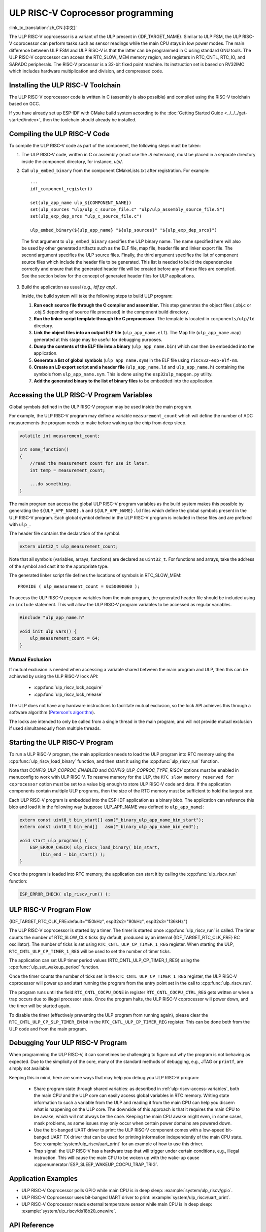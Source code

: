ULP RISC-V Coprocessor programming
==================================
:link_to_translation:`zh_CN:[中文]`

The ULP RISC-V coprocessor is a variant of the ULP present in {IDF_TARGET_NAME}. Similar to ULP FSM, the ULP RISC-V coprocessor can perform tasks such as sensor readings while the main CPU stays in low power modes. The main difference between ULP FSM and ULP RISC-V is that the latter can be programmed in C using standard GNU tools. The ULP RISC-V coprocessor can access the RTC_SLOW_MEM memory region, and registers in RTC_CNTL, RTC_IO, and SARADC peripherals. The RISC-V processor is a 32-bit fixed point machine. Its instruction set is based on RV32IMC which includes hardware multiplication and division, and compressed code.

Installing the ULP RISC-V Toolchain
-----------------------------------

The ULP RISC-V coprocessor code is written in C (assembly is also possible) and compiled using the RISC-V toolchain based on GCC.

If you have already set up ESP-IDF with CMake build system according to the :doc:`Getting Started Guide <../../../get-started/index>`, then the toolchain should already be installed.

.. note: In earlier versions of ESP-IDF, RISC-V toolchain had a different prefix: `riscv-none-embed-gcc`.

Compiling the ULP RISC-V Code
-----------------------------

To compile the ULP RISC-V code as part of the component, the following steps must be taken:

1. The ULP RISC-V code, written in C or assembly (must use the `.S` extension), must be placed in a separate directory inside the component directory, for instance, `ulp/`.

.. note: When registering the component (via ``idf_component_register``), this directory should not be added to the ``SRC_DIRS`` argument as it is currently done for the ULP FSM. See the step below for how to properly add ULP source files.

2. Call ``ulp_embed_binary`` from the component CMakeLists.txt after registration. For example::

    ...
    idf_component_register()

    set(ulp_app_name ulp_${COMPONENT_NAME})
    set(ulp_sources "ulp/ulp_c_source_file.c" "ulp/ulp_assembly_source_file.S")
    set(ulp_exp_dep_srcs "ulp_c_source_file.c")

    ulp_embed_binary(${ulp_app_name} "${ulp_sources}" "${ulp_exp_dep_srcs}")

 The first argument to ``ulp_embed_binary`` specifies the ULP binary name. The name specified here will also be used by other generated artifacts such as the ELF file, map file, header file and linker export file. The second argument specifies the ULP source files.  Finally, the third argument specifies the list of component source files which include the header file to be generated. This list is needed to build the dependencies correctly and ensure that the generated header file will be created before any of these files are compiled. See the section below for the concept of generated header files for ULP applications.

3. Build the application as usual (e.g., `idf.py app`).

   Inside, the build system will take the following steps to build ULP program:

   1. **Run each source file through the C compiler and assembler.** This step generates the object files (.obj.c or .obj.S depending of source file processed) in the component build directory.

   2. **Run the linker script template through the C preprocessor.** The template is located in ``components/ulp/ld`` directory.

   3. **Link the object files into an output ELF file** (``ulp_app_name.elf``). The Map file (``ulp_app_name.map``) generated at this stage may be useful for debugging purposes.

   4. **Dump the contents of the ELF file into a binary** (``ulp_app_name.bin``) which can then be embedded into the application.

   5. **Generate a list of global symbols** (``ulp_app_name.sym``) in the ELF file using ``riscv32-esp-elf-nm``.

   6. **Create an LD export script and a header file** (``ulp_app_name.ld`` and ``ulp_app_name.h``) containing the symbols from ``ulp_app_name.sym``. This is done using the ``esp32ulp_mapgen.py`` utility.

   7. **Add the generated binary to the list of binary files** to be embedded into the application.

.. _ulp-riscv-access-variables:

Accessing the ULP RISC-V Program Variables
------------------------------------------

Global symbols defined in the ULP RISC-V program may be used inside the main program.

For example, the ULP RISC-V program may define a variable ``measurement_count`` which will define the number of ADC measurements the program needs to make before waking up the chip from deep sleep.

.. code-block:: c

    volatile int measurement_count;

    int some_function()
    {
        //read the measurement count for use it later.
        int temp = measurement_count;

        ...do something.
    }

The main program can access the global ULP RISC-V program variables as the build system makes this possible by generating the ``${ULP_APP_NAME}.h`` and ``${ULP_APP_NAME}.ld`` files which define the global symbols present in the ULP RISC-V program. Each global symbol defined in the ULP RISC-V program is included in these files and are prefixed with ``ulp_``.

The header file contains the declaration of the symbol:

.. code-block:: c

    extern uint32_t ulp_measurement_count;

Note that all symbols (variables, arrays, functions) are declared as ``uint32_t``. For functions and arrays, take the address of the symbol and cast it to the appropriate type.

The generated linker script file defines the locations of symbols in RTC_SLOW_MEM::

    PROVIDE ( ulp_measurement_count = 0x50000060 );

To access the ULP RISC-V program variables from the main program, the generated header file should be included using an ``include`` statement. This will allow the ULP RISC-V program variables to be accessed as regular variables.

.. code-block:: c

    #include "ulp_app_name.h"

    void init_ulp_vars() {
        ulp_measurement_count = 64;
    }

Mutual Exclusion
^^^^^^^^^^^^^^^^

If mutual exclusion is needed when accessing a variable shared between the main program and ULP, then this can be achieved by using the ULP RISC-V lock API:

 * :cpp:func:`ulp_riscv_lock_acquire`
 * :cpp:func:`ulp_riscv_lock_release`

The ULP does not have any hardware instructions to facilitate mutual exclusion, so the lock API achieves this through a software algorithm (`Peterson's algorithm <https://en.wikipedia.org/wiki/Peterson%27s_algorithm>`_).

The locks are intended to only be called from a single thread in the main program, and will not provide mutual exclusion if used simultaneously from multiple threads.

Starting the ULP RISC-V Program
-------------------------------

To run a ULP RISC-V program, the main application needs to load the ULP program into RTC memory using the :cpp:func:`ulp_riscv_load_binary` function, and then start it using the :cpp:func:`ulp_riscv_run` function.

Note that `CONFIG_ULP_COPROC_ENABLED` and `CONFIG_ULP_COPROC_TYPE_RISCV` options must be enabled in menuconfig to work with ULP RISC-V. To reserve memory for the ULP, the ``RTC slow memory reserved for coprocessor`` option must be set to a value big enough to store ULP RISC-V code and data. If the application components contain multiple ULP programs, then the size of the RTC memory must be sufficient to hold the largest one.

Each ULP RISC-V program is embedded into the ESP-IDF application as a binary blob. The application can reference this blob and load it in the following way (suppose ULP_APP_NAME was defined to ``ulp_app_name``):

.. code-block:: c

    extern const uint8_t bin_start[] asm("_binary_ulp_app_name_bin_start");
    extern const uint8_t bin_end[]   asm("_binary_ulp_app_name_bin_end");

    void start_ulp_program() {
        ESP_ERROR_CHECK( ulp_riscv_load_binary( bin_start,
            (bin_end - bin_start)) );
    }

Once the program is loaded into RTC memory, the application can start it by calling the :cpp:func:`ulp_riscv_run` function:

.. code-block:: c

    ESP_ERROR_CHECK( ulp_riscv_run() );

ULP RISC-V Program Flow
-----------------------

{IDF_TARGET_RTC_CLK_FRE:default="150kHz", esp32s2="90kHz", esp32s3="136kHz"}

The ULP RISC-V coprocessor is started by a timer. The timer is started once :cpp:func:`ulp_riscv_run` is called. The timer counts the number of RTC_SLOW_CLK ticks (by default, produced by an internal {IDF_TARGET_RTC_CLK_FRE} RC oscillator). The number of ticks is set using ``RTC_CNTL_ULP_CP_TIMER_1_REG`` register. When starting the ULP, ``RTC_CNTL_ULP_CP_TIMER_1_REG`` will be used to set the number of timer ticks.

The application can set ULP timer period values (RTC_CNTL_ULP_CP_TIMER_1_REG) using the :cpp:func:`ulp_set_wakeup_period` function.

Once the timer counts the number of ticks set in the ``RTC_CNTL_ULP_CP_TIMER_1_REG`` register, the ULP RISC-V coprocessor will power up and start running the program from the entry point set in the call to :cpp:func:`ulp_riscv_run`.

The program runs until the field ``RTC_CNTL_COCPU_DONE`` in register ``RTC_CNTL_COCPU_CTRL_REG`` gets written or when a trap occurs due to illegal processor state. Once the program halts, the ULP RISC-V coprocessor will power down, and the timer will be started again.

To disable the timer (effectively preventing the ULP program from running again), please clear the ``RTC_CNTL_ULP_CP_SLP_TIMER_EN`` bit in the ``RTC_CNTL_ULP_CP_TIMER_REG`` register. This can be done both from the ULP code and from the main program.


Debugging Your ULP RISC-V Program
----------------------------------

When programming the ULP RISC-V, it can sometimes be challenging to figure out why the program is not behaving as expected. Due to the simplicity of the core, many of the standard methods of debugging, e.g., JTAG or ``printf``, are simply not available.

Keeping this in mind, here are some ways that may help you debug you ULP RISC-V program:

 * Share program state through shared variables: as described in :ref:`ulp-riscv-access-variables`, both the main CPU and the ULP core can easily access global variables in RTC memory. Writing state information to such a variable from the ULP and reading it from the main CPU can help you discern what is happening on the ULP core. The downside of this approach is that it requires the main CPU to be awake, which will not always be the case. Keeping the main CPU awake might even, in some cases, mask problems, as some issues may only occur when certain power domains are powered down.

 * Use the bit-banged UART driver to print: the ULP RISC-V component comes with a low-speed bit-banged UART TX driver that can be used for printing information independently of the main CPU state. See :example:`system/ulp_riscv/uart_print` for an example of how to use this driver.

 * Trap signal: the ULP RISC-V has a hardware trap that will trigger under certain conditions, e.g., illegal instruction. This will cause the main CPU to be woken up with the wake-up cause :cpp:enumerator:`ESP_SLEEP_WAKEUP_COCPU_TRAP_TRIG`.

Application Examples
--------------------

* ULP RISC-V Coprocessor polls GPIO while main CPU is in deep sleep: :example:`system/ulp_riscv/gpio`.
* ULP RISC-V Coprocessor uses bit-banged UART driver to print: :example:`system/ulp_riscv/uart_print`.
* ULP RISC-V Coprocessor reads external temperature sensor while main CPU is in deep sleep: :example:`system/ulp_riscv/ds18b20_onewire`.

API Reference
-------------

.. include-build-file:: inc/ulp_riscv.inc
.. include-build-file:: inc/ulp_riscv_lock_shared.inc
.. include-build-file:: inc/ulp_riscv_lock.inc
